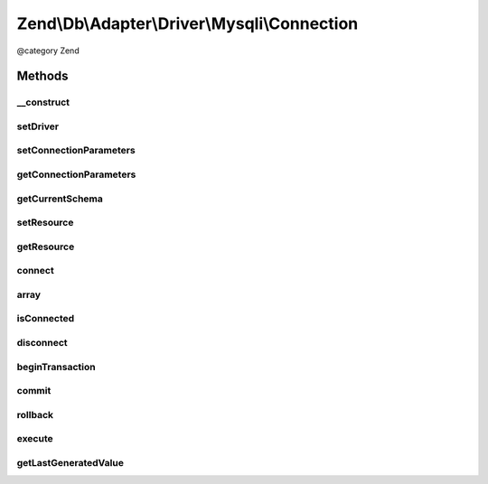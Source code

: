 .. /Db/Adapter/Driver/Mysqli/Connection.php generated using docpx on 01/15/13 05:29pm


Zend\\Db\\Adapter\\Driver\\Mysqli\\Connection
*********************************************


@category   Zend



Methods
=======

__construct
-----------

.. function:: __construct([$connectionInfo = false])


    Constructor

    :param array|mysqli|null $connectionInfo: 

    :throws \Zend\Db\Adapter\Exception\InvalidArgumentException: 



setDriver
---------

.. function:: setDriver($driver)


    @param Mysqli $driver

    :rtype: Connection 



setConnectionParameters
-----------------------

.. function:: setConnectionParameters($connectionParameters)


    Set connection parameters

    :param array $connectionParameters: 

    :rtype: Connection 



getConnectionParameters
-----------------------

.. function:: getConnectionParameters()


    Get connection parameters

    :rtype: array 



getCurrentSchema
----------------

.. function:: getCurrentSchema()


    Get current schema

    :rtype: string 



setResource
-----------

.. function:: setResource($resource)


    Set resource

    :param mysqli $resource: 

    :rtype: Connection 



getResource
-----------

.. function:: getResource()


    Get resource

    :rtype: \mysqli 



connect
-------

.. function:: connect()


    Connect


    :rtype: void 



array
-----

.. function:: array()



isConnected
-----------

.. function:: isConnected()


    Is connected

    :rtype: bool 



disconnect
----------

.. function:: disconnect()


    Disconnect

    :rtype: void 



beginTransaction
----------------

.. function:: beginTransaction()


    Begin transaction

    :rtype: void 



commit
------

.. function:: commit()


    Commit

    :rtype: void 



rollback
--------

.. function:: rollback()


    Rollback


    :rtype: Connection 



execute
-------

.. function:: execute($sql)


    Execute

    :param string $sql: 

    :throws Exception\InvalidQueryException: 

    :rtype: Result 



getLastGeneratedValue
---------------------

.. function:: getLastGeneratedValue([$name = false])


    Get last generated id

    :param null $name: Ignored

    :rtype: integer 






